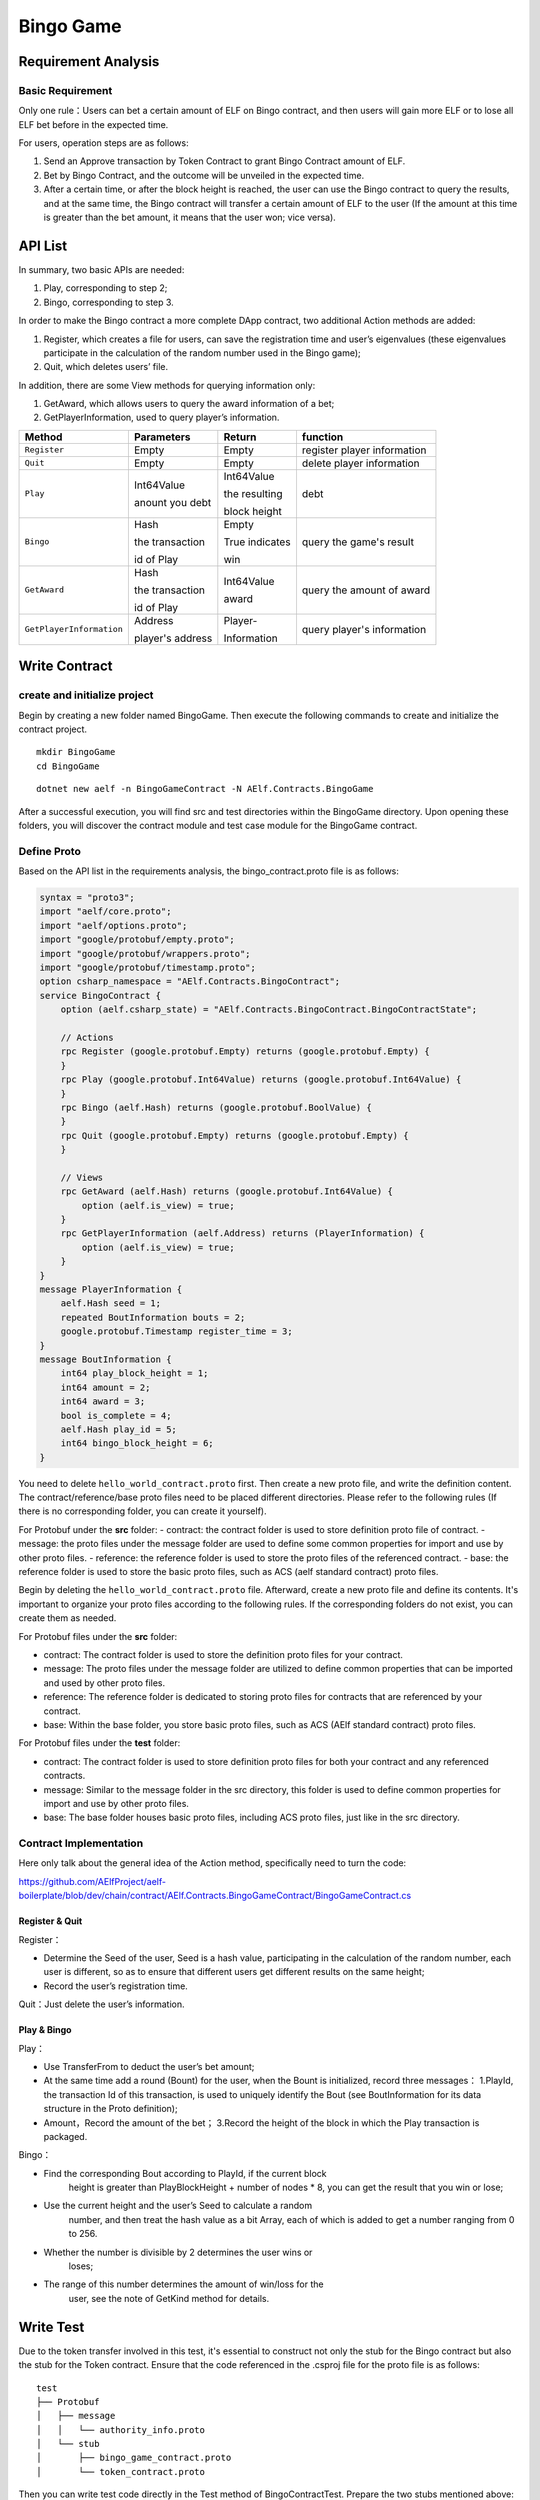 Bingo Game
==========

Requirement Analysis
--------------------

Basic Requirement
~~~~~~~~~~~~~~~~~

Only one rule：Users can bet a certain amount of ELF on Bingo contract,
and then users will gain more ELF or to lose all ELF bet before in the
expected time.

For users, operation steps are as follows:

1. Send an Approve transaction by Token Contract to grant Bingo Contract
   amount of ELF.
2. Bet by Bingo Contract, and the outcome will be unveiled in the
   expected time.
3. After a certain time, or after the block height is reached, the user
   can use the Bingo contract to query the results, and at the same
   time, the Bingo contract will transfer a certain amount of ELF to the
   user (If the amount at this time is greater than the bet amount, it
   means that the user won; vice versa).

API List
--------

In summary, two basic APIs are needed:

1. Play, corresponding to step 2;
2. Bingo, corresponding to step 3.

In order to make the Bingo contract a more complete DApp contract, two
additional Action methods are added:

1. Register, which creates a file for users, can save the registration
   time and user’s eigenvalues (these eigenvalues participate in the
   calculation of the random number used in the Bingo game);
2. Quit, which deletes users’ file.

In addition, there are some View methods for querying information only:

1. GetAward, which allows users to query the award information of a bet;
2. GetPlayerInformation, used to query player’s information. 

+-------------------------+-----------------+-----------------+----------------------------+
| Method                  | Parameters      | Return          | function                   |
+=========================+=================+=================+============================+
| ``Register``            | Empty           | Empty           | register player information|
+-------------------------+-----------------+-----------------+----------------------------+
| ``Quit``                | Empty           | Empty           | delete player information  |
+-------------------------+-----------------+-----------------+----------------------------+
| ``Play``                | Int64Value      | Int64Value      | debt                       |
|                         |                 |                 |                            |
|                         | anount you debt | the resulting   |                            |
|                         |                 |                 |                            |
|                         |                 | block height    |                            |
+-------------------------+-----------------+-----------------+----------------------------+
| ``Bingo``               | Hash            | Empty           | query the game's result    |
|                         |                 |                 |                            |
|                         | the transaction | True indicates  |                            |
|                         |                 |                 |                            |
|                         | id of Play      | win             |                            |
+-------------------------+-----------------+-----------------+----------------------------+
| ``GetAward``            | Hash            | Int64Value      | query the amount of award  |
|                         |                 |                 |                            |
|                         | the transaction | award           |                            |
|                         |                 |                 |                            |
|                         | id of Play      |                 |                            |
+-------------------------+-----------------+-----------------+----------------------------+
| ``GetPlayerInformation``| Address         | Player-         | query player's information |
|                         |                 |                 |                            |
|                         | player's address| Information     |                            |
+-------------------------+-----------------+-----------------+----------------------------+

Write Contract
--------------

create and initialize project
~~~~~~~~~~~~~~~~~~~~~~~~~~~~~

Begin by creating a new folder named BingoGame. Then execute the following commands to create and initialize the contract project.

::

    mkdir BingoGame
    cd BingoGame

::

    dotnet new aelf -n BingoGameContract -N AElf.Contracts.BingoGame

After a successful execution, you will find src and test directories within the BingoGame directory. 
Upon opening these folders, you will discover the contract module and test case module for the BingoGame contract.

Define Proto
~~~~~~~~~~~~

Based on the API list in the requirements analysis, the
bingo_contract.proto file is as follows:

.. code:: proto

    syntax = "proto3";
    import "aelf/core.proto";
    import "aelf/options.proto";
    import "google/protobuf/empty.proto";
    import "google/protobuf/wrappers.proto";
    import "google/protobuf/timestamp.proto";
    option csharp_namespace = "AElf.Contracts.BingoContract";
    service BingoContract {
        option (aelf.csharp_state) = "AElf.Contracts.BingoContract.BingoContractState";
    
        // Actions
        rpc Register (google.protobuf.Empty) returns (google.protobuf.Empty) {
        }
        rpc Play (google.protobuf.Int64Value) returns (google.protobuf.Int64Value) {
        }
        rpc Bingo (aelf.Hash) returns (google.protobuf.BoolValue) {
        }
        rpc Quit (google.protobuf.Empty) returns (google.protobuf.Empty) {
        }
    
        // Views
        rpc GetAward (aelf.Hash) returns (google.protobuf.Int64Value) {
            option (aelf.is_view) = true;
        }
        rpc GetPlayerInformation (aelf.Address) returns (PlayerInformation) {
            option (aelf.is_view) = true;
        }
    }
    message PlayerInformation {
        aelf.Hash seed = 1;
        repeated BoutInformation bouts = 2;
        google.protobuf.Timestamp register_time = 3;
    }
    message BoutInformation {
        int64 play_block_height = 1;
        int64 amount = 2;
        int64 award = 3;
        bool is_complete = 4;
        aelf.Hash play_id = 5;
        int64 bingo_block_height = 6;
    }

You need to delete ``hello_world_contract.proto`` first. Then create a new proto file, and write the definition content. 
The contract/reference/base proto files need to be placed different directories. Please refer to the following rules (If there is no corresponding folder, you can create it yourself).

For Protobuf under the **src** folder:
- contract: the contract folder is used to store definition proto file of contract.
- message: the proto files under the message folder are used to define some common properties for import and use by other proto files.
- reference: the reference folder is used to store the proto files of the referenced contract.
- base: the reference folder is used to store the basic proto files, such as ACS (aelf standard contract) proto files.

Begin by deleting the ``hello_world_contract.proto`` file. Afterward, create a new proto file and define its contents. 
It's important to organize your proto files according to the following rules. If the corresponding folders do not exist, 
you can create them as needed.

For Protobuf files under the **src** folder:

- contract: The contract folder is used to store the definition proto files for your contract.
- message: The proto files under the message folder are utilized to define common properties that can be imported and used by other proto files.
- reference: The reference folder is dedicated to storing proto files for contracts that are referenced by your contract.
- base: Within the base folder, you store basic proto files, such as ACS (AElf standard contract) proto files.

For Protobuf files under the **test** folder:

- contract: The contract folder is used to store definition proto files for both your contract and any referenced contracts.
- message: Similar to the message folder in the src directory, this folder is used to define common properties for import and use by other proto files.
- base: The base folder houses basic proto files, including ACS proto files, just like in the src directory.

Contract Implementation
~~~~~~~~~~~~~~~~~~~~~~~

Here only talk about the general idea of the Action method, specifically
need to turn the code:

https://github.com/AElfProject/aelf-boilerplate/blob/dev/chain/contract/AElf.Contracts.BingoGameContract/BingoGameContract.cs

Register & Quit
^^^^^^^^^^^^^^^

Register：

- Determine the Seed of the user, Seed is a hash value, participating 
  in the calculation of the random number, each user is different, so
  as to ensure that different users get different results on the same
  height;
  
- Record the user’s registration time.

Quit：Just delete the user’s information.

Play & Bingo
^^^^^^^^^^^^

Play：

- Use TransferFrom to deduct the user’s bet amount;
- At the same time add a round (Bount) for the user, when the Bount is
  initialized, record three messages： 1.PlayId, the transaction Id of
  this transaction, is used to uniquely identify the Bout (see
  BoutInformation for its data structure in the Proto definition);

- Amount，Record the amount of the bet； 3.Record the height of the
  block in which the Play transaction is packaged.

Bingo：

- Find the corresponding Bout according to PlayId, if the current block
   height is greater than PlayBlockHeight + number of nodes \* 8, you
   can get the result that you win or lose;
- Use the current height and the user’s Seed to calculate a random
   number, and then treat the hash value as a bit Array, each of which
   is added to get a number ranging from 0 to 256.
- Whether the number is divisible by 2 determines the user wins or
   loses;
- The range of this number determines the amount of win/loss for the
   user, see the note of GetKind method for details.

Write Test
----------

Due to the token transfer involved in this test, it's essential to construct not only the stub for the Bingo contract 
but also the stub for the Token contract. Ensure that the code referenced in the .csproj file for the proto file is as follows:

::

    test
    ├── Protobuf
    │   ├── message
    │   │   └── authority_info.proto
    │   └── stub
    │       ├── bingo_game_contract.proto
    │       └── token_contract.proto

Then you can write test code directly in the Test method of
BingoContractTest. Prepare the two stubs mentioned above:

.. code:: c#

    // Get a stub for testing.
    var keyPair = SampleECKeyPairs.KeyPairs[0];
    var stub = GetBingoContractStub(keyPair);
    var tokenStub = GetTester<TokenContractContainer.TokenContractStub>(
        GetAddress(TokenSmartContractAddressNameProvider.StringName), keyPair);

The stub is the stub of the bingo contract, and the tokenStub is the
stub of the token contract.

In the unit test, the keyPair account is given a large amount of ELF by
default, and the bingo contract needs a certain bonus pool to run, so
first let the account transfer ELF to the bingo contract:

.. code:: c#

    // Prepare awards.
    await tokenStub.Transfer.SendAsync(new TransferInput
    {
        To = DAppContractAddress,
        Symbol = "ELF",
        Amount = 100_00000000
    });

Then you can start using the BingoGame contract. Register：

.. code:: c#

    await stub.Register.SendAsync(new Empty());
    
    After registration, take a look at PlayInformation:

.. code:: c#

    // Now I have player information.
    var address = Address.FromPublicKey(keyPair.PublicKey);
    {
        var playerInformation = await stub.GetPlayerInformation.CallAsync(address);
        playerInformation.Seed.Value.ShouldNotBeEmpty();
        playerInformation.RegisterTime.ShouldNotBeNull();
    }

Bet, but before you can bet, you need to Approve the bingo contract:

.. code:: c#

    // Play.
    await tokenStub.Approve.SendAsync(new ApproveInput
    {
        Spender = DAppContractAddress,
        Symbol = "ELF",
        Amount = 10000
    });
    await stub.Play.SendAsync(new Int64Value {Value = 10000});

See if Bout is generated after betting.

.. code:: c#

    Hash playId;
    {
        var playerInformation = await stub.GetPlayerInformation.CallAsync(address);
        playerInformation.Bouts.ShouldNotBeEmpty();
        playId = playerInformation.Bouts.First().PlayId;
    }

Since the outcome requires eight blocks, you need send seven invalid
transactions (these transactions will fail, but the block height will
increase) :

.. code:: c#

    // Mine 7 more blocks.
    for (var i = 0; i < 7; i++)
    {
        await stub.Bingo.SendWithExceptionAsync(playId);
    }

Last check the award, and that the award amount is greater than 0 indicates you win.

.. code:: c#

    await stub.Bingo.SendAsync(playId);
    var award = await stub.GetAward.CallAsync(playId);
    award.Value.ShouldNotBe(0);